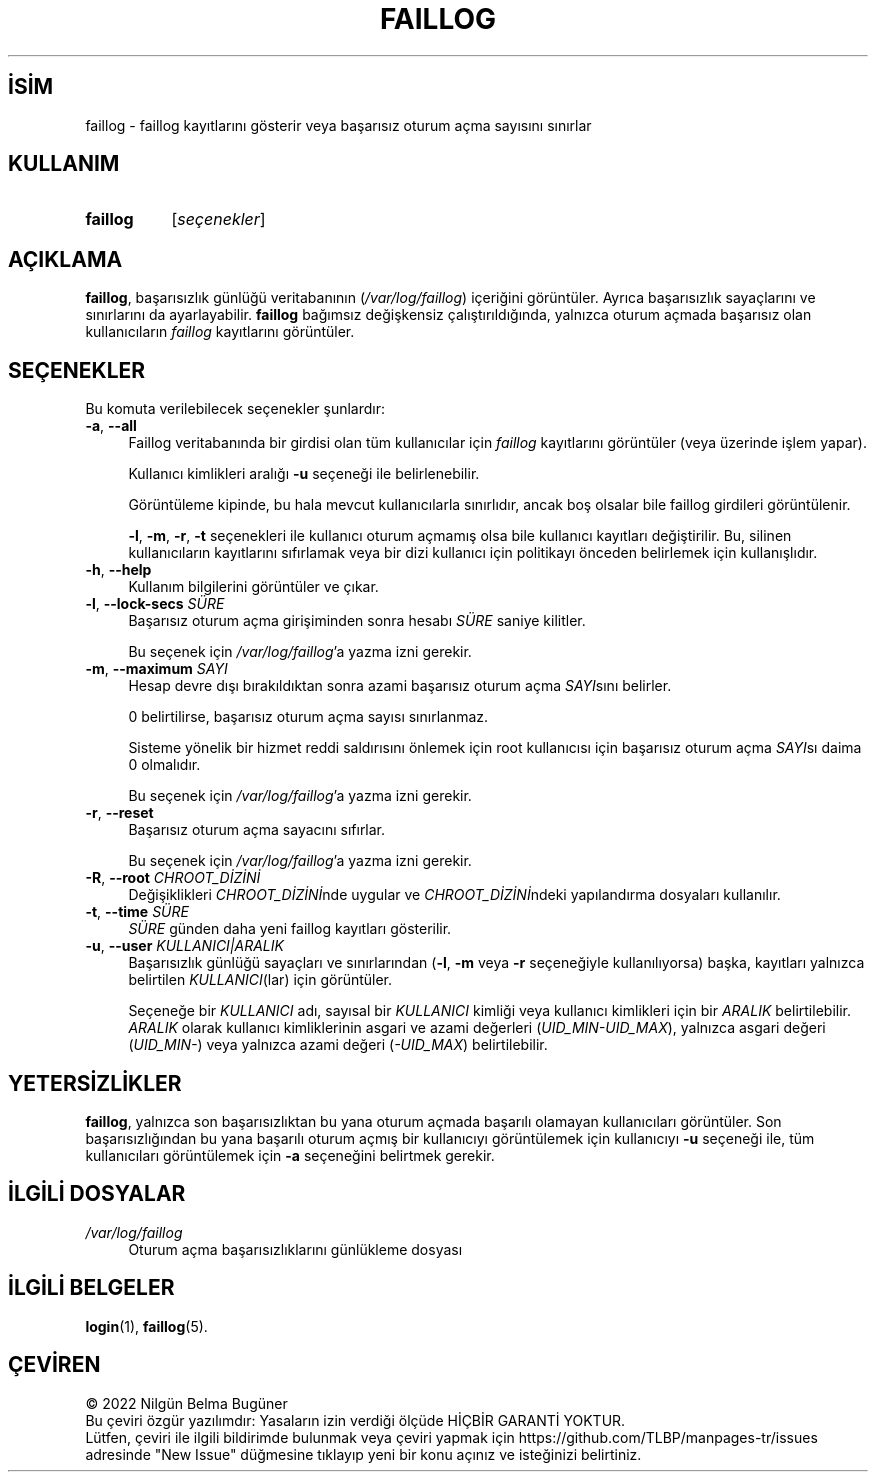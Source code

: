 .ig
 * Bu kılavuz sayfası Türkçe Linux Belgelendirme Projesi (TLBP) tarafından
 * XML belgelerden derlenmiş olup manpages-tr paketinin parçasıdır:
 * https://github.com/TLBP/manpages-tr
 *
 * Özgün Belgenin Lisans ve Telif Hakkı bilgileri:
 *
 * Copyright 1989 - 1993, Julianne Frances Haugh0
 * Copyright 1996 - 2000, Marek Michałkiewicz
 * Copyright 2002 - 2006, Tomasz Kłoczko
 * Copyright 2007 - 2011, Nicolas François
 * All rights reserved.
 *
 * Redistribution and use in source and binary forms, with or without
 * modification, are permitted provided that the following conditions
 * are met:
 * 1. Redistributions of source code must retain the above copyright
 *    notice, this list of conditions and the following disclaimer.
 * 2. Redistributions in binary form must reproduce the above copyright
 *    notice, this list of conditions and the following disclaimer in the
 *    documentation and/or other materials provided with the distribution.
 * 3. Neither the name of Julianne F. Haugh nor the names of its contributors
 *    may be used to endorse or promote products derived from this software
 *    without specific prior written permission.
 *
 * THIS SOFTWARE IS PROVIDED BY JULIE HAUGH AND CONTRIBUTORS ’’AS IS’’ AND
 * ANY EXPRESS OR IMPLIED WARRANTIES, INCLUDING, BUT NOT LIMITED TO, THE
 * IMPLIED WARRANTIES OF MERCHANTABILITY AND FITNESS FOR A PARTICULAR PURPOSE
 * ARE DISCLAIMED.  IN NO EVENT SHALL JULIE HAUGH OR CONTRIBUTORS BE LIABLE
 * FOR ANY DIRECT, INDIRECT, INCIDENTAL, SPECIAL, EXEMPLARY, OR CONSEQUENTIAL
 * DAMAGES (INCLUDING, BUT NOT LIMITED TO, PROCUREMENT OF SUBSTITUTE GOODS
 * OR SERVICES; LOSS OF USE, DATA, OR PROFITS; OR BUSINESS INTERRUPTION)
 * HOWEVER CAUSED AND ON ANY THEORY OF LIABILITY, WHETHER IN CONTRACT, STRICT
 * LIABILITY, OR TORT (INCLUDING NEGLIGENCE OR OTHERWISE) ARISING IN ANY WAY
 * OUT OF THE USE OF THIS SOFTWARE, EVEN IF ADVISED OF THE POSSIBILITY OF
 * SUCH DAMAGE.
..
.\" Derlenme zamanı: 2022-11-18T11:59:32+03:00
.TH "FAILLOG" 8 "Şubat 2022" "Shadow-utils 4.11.1" "Sistem Yönetim Komutları"
.\" Sözcükleri ilgisiz yerlerden bölme (disable hyphenation)
.nh
.\" Sözcükleri yayma, sadece sola yanaştır (disable justification)
.ad l
.PD 0
.SH İSİM
faillog - faillog kayıtlarını gösterir veya başarısız oturum açma sayısını sınırlar
.sp
.SH KULLANIM
.IP \fBfaillog\fR 8
[\fIseçenekler\fR]
.sp
.PP
.sp
.SH "AÇIKLAMA"
\fBfaillog\fR, başarısızlık günlüğü veritabanının (\fI/var/log/faillog\fR) içeriğini görüntüler. Ayrıca başarısızlık sayaçlarını ve sınırlarını da ayarlayabilir. \fBfaillog\fR bağımsız değişkensiz çalıştırıldığında, yalnızca oturum açmada başarısız olan kullanıcıların \fIfaillog\fR kayıtlarını görüntüler.
.sp
.SH "SEÇENEKLER"
Bu komuta verilebilecek seçenekler şunlardır:
.sp
.TP 4
\fB-a\fR, \fB--all\fR
Faillog veritabanında bir girdisi olan tüm kullanıcılar için \fIfaillog\fR kayıtlarını görüntüler (veya üzerinde işlem yapar).
.sp
Kullanıcı kimlikleri aralığı \fB-u\fR seçeneği ile belirlenebilir.
.sp
Görüntüleme kipinde, bu hala mevcut kullanıcılarla sınırlıdır, ancak boş olsalar bile faillog girdileri görüntülenir.
.sp
\fB-l\fR, \fB-m\fR, \fB-r\fR, \fB-t\fR seçenekleri ile kullanıcı oturum açmamış olsa bile kullanıcı kayıtları değiştirilir. Bu, silinen kullanıcıların kayıtlarını sıfırlamak veya bir dizi kullanıcı için politikayı önceden belirlemek için kullanışlıdır.
.sp
.TP 4
\fB-h\fR, \fB--help\fR
Kullanım bilgilerini görüntüler ve çıkar.
.sp
.TP 4
\fB-l\fR, \fB--lock-secs\fR \fISÜRE\fR
Başarısız oturum açma girişiminden sonra hesabı \fISÜRE\fR saniye kilitler.
.sp
Bu seçenek için \fI/var/log/faillog\fR’a yazma izni gerekir.
.sp
.TP 4
\fB-m\fR, \fB--maximum\fR \fISAYI\fR
Hesap devre dışı bırakıldıktan sonra azami başarısız oturum açma \fISAYI\fRsını belirler.
.sp
0 belirtilirse, başarısız oturum açma sayısı sınırlanmaz.
.sp
Sisteme yönelik bir hizmet reddi saldırısını önlemek için root kullanıcısı için başarısız oturum açma \fISAYI\fRsı daima 0 olmalıdır.
.sp
Bu seçenek için \fI/var/log/faillog\fR’a yazma izni gerekir.
.sp
.TP 4
\fB-r\fR, \fB--reset\fR
Başarısız oturum açma sayacını sıfırlar.
.sp
Bu seçenek için \fI/var/log/faillog\fR’a yazma izni gerekir.
.sp
.TP 4
\fB-R\fR, \fB--root\fR \fICHROOT_DİZİNİ\fR
Değişiklikleri \fICHROOT_DİZİNİ\fRnde uygular ve \fICHROOT_DİZİNİ\fRndeki yapılandırma dosyaları kullanılır.
.sp
.TP 4
\fB-t\fR, \fB--time\fR \fISÜRE\fR
\fISÜRE\fR günden daha yeni faillog kayıtları gösterilir.
.sp
.TP 4
\fB-u\fR, \fB--user\fR \fIKULLANICI|ARALIK\fR
Başarısızlık günlüğü sayaçları ve sınırlarından (\fB-l\fR, \fB-m\fR veya \fB-r\fR seçeneğiyle kullanılıyorsa) başka, kayıtları yalnızca belirtilen \fIKULLANICI\fR(lar) için görüntüler.
.sp
Seçeneğe bir \fIKULLANICI\fR adı, sayısal bir \fIKULLANICI\fR kimliği veya kullanıcı kimlikleri için bir \fIARALIK\fR belirtilebilir. \fIARALIK\fR olarak kullanıcı kimliklerinin asgari ve azami değerleri (\fIUID_MIN-UID_MAX\fR), yalnızca asgari değeri (\fIUID_MIN-\fR) veya yalnızca azami değeri (\fI-UID_MAX\fR) belirtilebilir.
.sp
.PP
.sp
.SH "YETERSİZLİKLER"
\fBfaillog\fR, yalnızca son başarısızlıktan bu yana oturum açmada başarılı olamayan kullanıcıları görüntüler. Son başarısızlığından bu yana başarılı oturum açmış bir kullanıcıyı görüntülemek için kullanıcıyı \fB-u\fR seçeneği ile, tüm kullanıcıları görüntülemek için \fB-a\fR seçeneğini belirtmek gerekir.
.sp
.SH "İLGİLİ DOSYALAR"
.TP 4
\fI/var/log/faillog\fR
Oturum açma başarısızlıklarını günlükleme dosyası
.sp
.PP
.sp
.SH "İLGİLİ BELGELER"
\fBlogin\fR(1), \fBfaillog\fR(5).
.sp
.SH "ÇEVİREN"
© 2022 Nilgün Belma Bugüner
.br
Bu çeviri özgür yazılımdır: Yasaların izin verdiği ölçüde HİÇBİR GARANTİ YOKTUR.
.br
Lütfen, çeviri ile ilgili bildirimde bulunmak veya çeviri yapmak için https://github.com/TLBP/manpages-tr/issues adresinde "New Issue" düğmesine tıklayıp yeni bir konu açınız ve isteğinizi belirtiniz.
.sp
